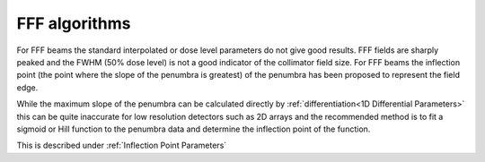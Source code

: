 .. index::
   pair: Algorithms; FFF
   
FFF algorithms
==============

For FFF beams the standard interpolated or dose level parameters do not give good results. FFF fields are sharply peaked and the FWHM (50% dose level) is not a good indicator of the collimator field size. For FFF beams the inflection point (the point where the slope of the penumbra is greatest) of the penumbra has been proposed to represent the field edge.

While the maximum slope of the penumbra can be calculated directly by :ref:`differentiation<1D Differential Parameters>` this can be quite inaccurate for low resolution detectors such as 2D arrays and the recommended method is to fit a sigmoid or Hill function to the penumbra data and determine the inflection point of the function.

This is described under :ref:`Inflection Point Parameters`
